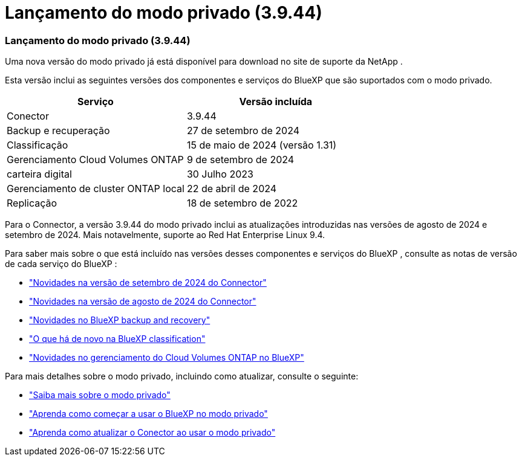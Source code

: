 = Lançamento do modo privado (3.9.44)
:allow-uri-read: 




=== Lançamento do modo privado (3.9.44)

Uma nova versão do modo privado já está disponível para download no site de suporte da NetApp .

Esta versão inclui as seguintes versões dos componentes e serviços do BlueXP que são suportados com o modo privado.

[cols="2*"]
|===
| Serviço | Versão incluída 


| Conector | 3.9.44 


| Backup e recuperação | 27 de setembro de 2024 


| Classificação | 15 de maio de 2024 (versão 1.31) 


| Gerenciamento Cloud Volumes ONTAP | 9 de setembro de 2024 


| carteira digital | 30 Julho 2023 


| Gerenciamento de cluster ONTAP local | 22 de abril de 2024 


| Replicação | 18 de setembro de 2022 
|===
Para o Connector, a versão 3.9.44 do modo privado inclui as atualizações introduzidas nas versões de agosto de 2024 e setembro de 2024.  Mais notavelmente, suporte ao Red Hat Enterprise Linux 9.4.

Para saber mais sobre o que está incluído nas versões desses componentes e serviços do BlueXP , consulte as notas de versão de cada serviço do BlueXP :

* https://docs.netapp.com/us-en/bluexp-setup-admin/whats-new.html#9-september-2024["Novidades na versão de setembro de 2024 do Connector"]
* https://docs.netapp.com/us-en/bluexp-setup-admin/whats-new.html#8-august-2024["Novidades na versão de agosto de 2024 do Connector"]
* https://docs.netapp.com/us-en/data-services-backup-recovery/whats-new.html["Novidades no BlueXP backup and recovery"^]
* https://docs.netapp.com/us-en/data-services-data-classification/whats-new.html["O que há de novo na BlueXP classification"^]
* https://docs.netapp.com/us-en/storage-management-cloud-volumes-ontap/whats-new.html["Novidades no gerenciamento do Cloud Volumes ONTAP no BlueXP"^]


Para mais detalhes sobre o modo privado, incluindo como atualizar, consulte o seguinte:

* https://docs.netapp.com/us-en/bluexp-setup-admin/concept-modes.html["Saiba mais sobre o modo privado"]
* https://docs.netapp.com/us-en/bluexp-setup-admin/task-quick-start-private-mode.html["Aprenda como começar a usar o BlueXP no modo privado"]
* https://docs.netapp.com/us-en/bluexp-setup-admin/task-upgrade-connector.html["Aprenda como atualizar o Conector ao usar o modo privado"]

